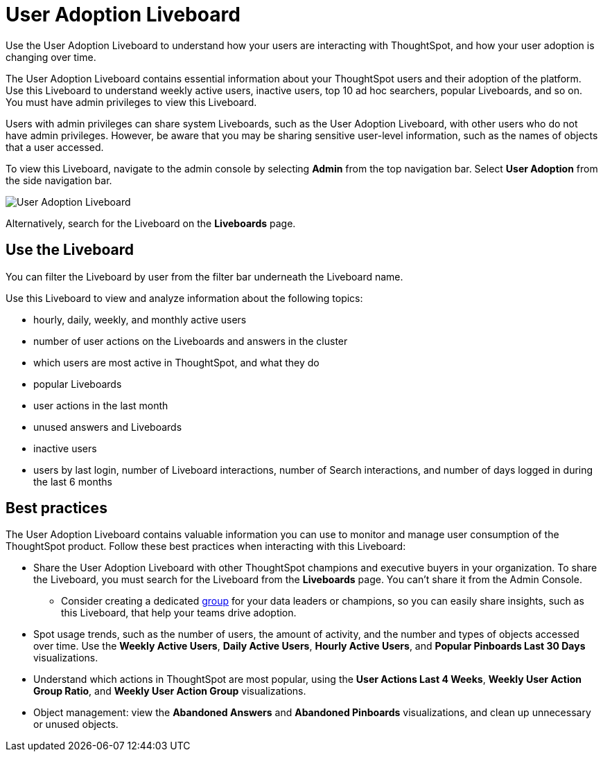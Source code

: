 = User Adoption Liveboard
:last_updated: 5/10/2022
:linkattrs:
:page-partial:
:page-aliases: admin-portal-user-adoption-pinboard.adoc
:experimental:
:description: Use the User Adoption Liveboard to understand how your users are interacting with ThoughtSpot, and how your user adoption is changing over time.



Use the User Adoption Liveboard to understand how your users are interacting with ThoughtSpot, and how your user adoption is changing over time.

The User Adoption Liveboard contains essential information about your ThoughtSpot users and their adoption of the platform.
Use this Liveboard to understand weekly active users, inactive users, top 10 ad hoc searchers, popular Liveboards, and so on. You must have admin privileges to view this Liveboard.

Users with admin privileges can share system Liveboards, such as the User Adoption Liveboard, with other users who do not have admin privileges. However, be aware that you may be sharing sensitive user-level information, such as the names of objects that a user accessed.

To view this Liveboard, navigate to the admin console by selecting *Admin* from the top navigation bar.
Select *User Adoption* from the side navigation bar.

image::user-adoption.png[User Adoption Liveboard]


Alternatively, search for the Liveboard on the *Liveboards* page.

== Use the Liveboard

You can filter the Liveboard by user from the filter bar underneath the Liveboard name.

Use this Liveboard to view and analyze information about the following topics:

* hourly, daily, weekly, and monthly active users
* number of user actions on the Liveboards and answers in the cluster
* which users are most active in ThoughtSpot, and what they do
* popular Liveboards
* user actions in the last month
* unused answers and Liveboards
* inactive users
* users by last login, number of Liveboard interactions, number of Search interactions, and number of days logged in during the last 6 months

== Best practices

The User Adoption Liveboard contains valuable information you can use to monitor and manage user consumption of the ThoughtSpot product. Follow these best practices when interacting with this Liveboard:

* Share the User Adoption Liveboard with other ThoughtSpot champions and executive buyers in your organization. To share the Liveboard, you must search for the Liveboard from the *Liveboards* page. You can't share it from the Admin Console.
** Consider creating a dedicated xref:group-management.adoc[group] for your data leaders or champions, so you can easily share insights, such as this Liveboard, that help your teams drive adoption.
* Spot usage trends, such as the number of users, the amount of activity, and the number and types of objects accessed over time. Use the *Weekly Active Users*, *Daily Active Users*, *Hourly Active Users*, and *Popular Pinboards Last 30 Days* visualizations.
* Understand which actions in ThoughtSpot are most popular, using the *User Actions Last 4 Weeks*, *Weekly User Action Group Ratio*, and *Weekly User Action Group* visualizations.
* Object management: view the *Abandoned Answers* and *Abandoned Pinboards* visualizations, and clean up unnecessary or unused objects.
